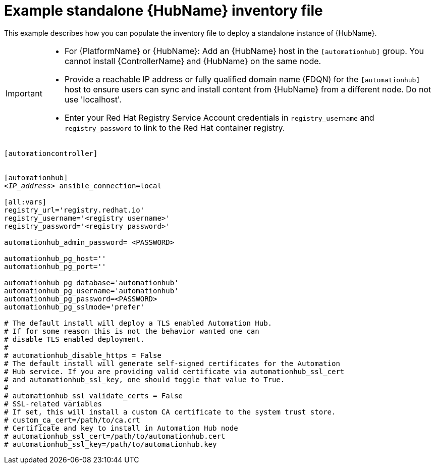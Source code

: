 

[id="ref-standlone-hub-inventory_{context}"]

= Example standalone {HubName} inventory file


[role="_abstract"]
This example describes how you can populate the inventory file to deploy a standalone instance of {HubName}.

[IMPORTANT]
====
* For {PlatformName} or {HubName}: Add an {HubName} host in the `[automationhub]` group. You cannot install {ControllerName} and {HubName} on the same node.
* Provide a reachable IP address or fully qualified domain name (FDQN) for the `[automationhub]` host to ensure users can sync and install content from {HubName} from a different node. Do not use 'localhost'.
* Enter your Red Hat Registry Service Account credentials in `registry_username` and `registry_password` to link to the Red Hat container registry.
====

[subs="+quotes"]
-----
[automationcontroller]


[automationhub]
<__IP_address__> ansible_connection=local

[all:vars]
registry_url='registry.redhat.io'
registry_username='<registry username>'
registry_password='<registry password>'

automationhub_admin_password= <PASSWORD>

automationhub_pg_host=''
automationhub_pg_port=''

automationhub_pg_database='automationhub'
automationhub_pg_username='automationhub'
automationhub_pg_password=<PASSWORD>
automationhub_pg_sslmode='prefer'

# The default install will deploy a TLS enabled Automation Hub.
# If for some reason this is not the behavior wanted one can
# disable TLS enabled deployment.
#
# automationhub_disable_https = False
# The default install will generate self-signed certificates for the Automation
# Hub service. If you are providing valid certificate via automationhub_ssl_cert
# and automationhub_ssl_key, one should toggle that value to True.
#
# automationhub_ssl_validate_certs = False
# SSL-related variables
# If set, this will install a custom CA certificate to the system trust store.
# custom_ca_cert=/path/to/ca.crt
# Certificate and key to install in Automation Hub node
# automationhub_ssl_cert=/path/to/automationhub.cert
# automationhub_ssl_key=/path/to/automationhub.key
-----

